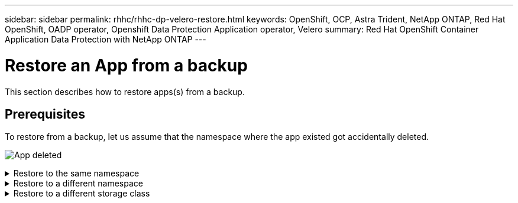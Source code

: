 ---
sidebar: sidebar
permalink: rhhc/rhhc-dp-velero-restore.html
keywords: OpenShift, OCP, Astra Trident, NetApp ONTAP, Red Hat OpenShift, OADP operator, Openshift Data Protection Application operator, Velero
summary: Red Hat OpenShift Container Application Data Protection with NetApp ONTAP
---

= Restore an App from a backup 
:hardbreaks:
:nofooter:
:icons: font
:linkattrs:
:imagesdir: ../media/

[.lead]
This section describes how to restore apps(s) from a backup.

== Prerequisites

To restore from a backup, let us assume that the namespace where the app existed got accidentally deleted.

image:redhat_openshift_OADP_app_deleted_image1.png[App deleted]


.Restore to the same namespace  
[%collapsible]

====
To restore from the backup that we just created, we need to create a Restore Custom Resource (CR). We need to provide it a name, provide the name of the backup that we want to restore from and set the restorePVs to true. Additional parameters can be set as shown in the link:https://docs.openshift.com/container-platform/4.14/backup_and_restore/application_backup_and_restore/backing_up_and_restoring/restoring-applications.html[documentation]. Click on Create button.

image:redhat_openshift_OADP_restore_image1.jpg[Create Restore CR]

....
apiVersion: velero.io/v1
kind: Restore
apiVersion: velero.io/v1
metadata:
  name: restore
  namespace: openshift-adp
spec:
  backupName: backup-postgresql-ontaps3
  restorePVs: true
....

When the phase shows completed, you can see that the app has been restored to the state when the snapshot was taken. The app is restored to the same namespace.

image:redhat_openshift_OADP_restore_image2.jpg[Restore completed]
image:redhat_openshift_OADP_restore_image2a.png[Restored to same namespace]
====

.Restore to a different namespace  
[%collapsible]

====

To restore the App to a different namespace, you can provide a namespaceMapping in the yaml definition of the Restore CR.

The following sample yaml file creates a Restore CR to restore an App and its persistent storage from the postgresql namespace, to the new namespace postgresql-restored.

....
apiVersion: velero.io/v1
kind: Restore
metadata:
  name: restore-to-different-ns
  namespace: openshift-adp
spec:
  backupName: backup-postgresql-ontaps3
  restorePVs: true 
  includedNamespaces:
  - postgresql
  namespaceMapping:
    postgresql: postgresql-restored
....

When the phase shows completed, you can see that the app has been restored to the state when the snapshot was taken. The App is restored to a different namespace as specified in the yaml.

image:redhat_openshift_OADP_restore_image3.png[Restore completed to a new namespace]
====

.Restore to a different storage class  
[%collapsible]

====

Velero provides a generic ability to modify the resources during restore by specifying json patches. The json patches are applied to the resources before they are restored. The json patches are specified in a configmap and the configmap is referenced in the restore command. This feature enables you to restore using different storage class. 

In the example below, the app, during deployment uses ontap-nas as the storage class for its persistent volumes. A backup of the app named backup-postgresql-ontaps3 is created.

image:redhat_openshift_OADP_restore_image4.png[VM using ontap-nas]

image:redhat_openshift_OADP_restore_image5.png[VM backup ontap-nas]

Simulate a loss of the app by uninstalling the app.

To restore the VM using a different storage class, for example, ontap-nas-eco storage class, you need to do the following two steps:

**Step 1**

Create a config map (console) in the openshift-adp namespace as follows:
Fill in the details as shown in the screenshot:
Select namespace : openshift-adp
Name: change-ontap-sc (can be any name)
Key: change-ontap-sc-config.yaml:
Value:
....
version: v1
resourceModifierRules:
- conditions:
     groupResource: persistentvolumeclaims
     resourceNameRegex: "data-postgresql*"
     namespaces:
     - postgresql
  patches:
  - operation: replace
    path: "/spec/storageClassName"
    value: "ontap-nas-eco" 
....

image:redhat_openshift_OADP_restore_image6.png[config map ui]

The resulting config map object should look like this (CLI):

image:redhat_openshift_OADP_restore_image7.png[config map CLI]

This config map will apply the resource modifier rule when the restore is created. A patch will be applied to replace the storage class name to ontap-nas-eco for all persistent volume claims starting with rhel.

**Step 2**

To restore the VM use the following command from the Velero CLI:
....

#velero restore create restore1 --from-backup backup1 --resource-modifier-configmap change-storage-class-config -n openshift-adp
....

The app is restored in the same namespace with the persistent volume claims created using the storage class ontap-nas-eco.

image:redhat_openshift_OADP_restore_image8.png[VM restore ontap-nas-eco]
====